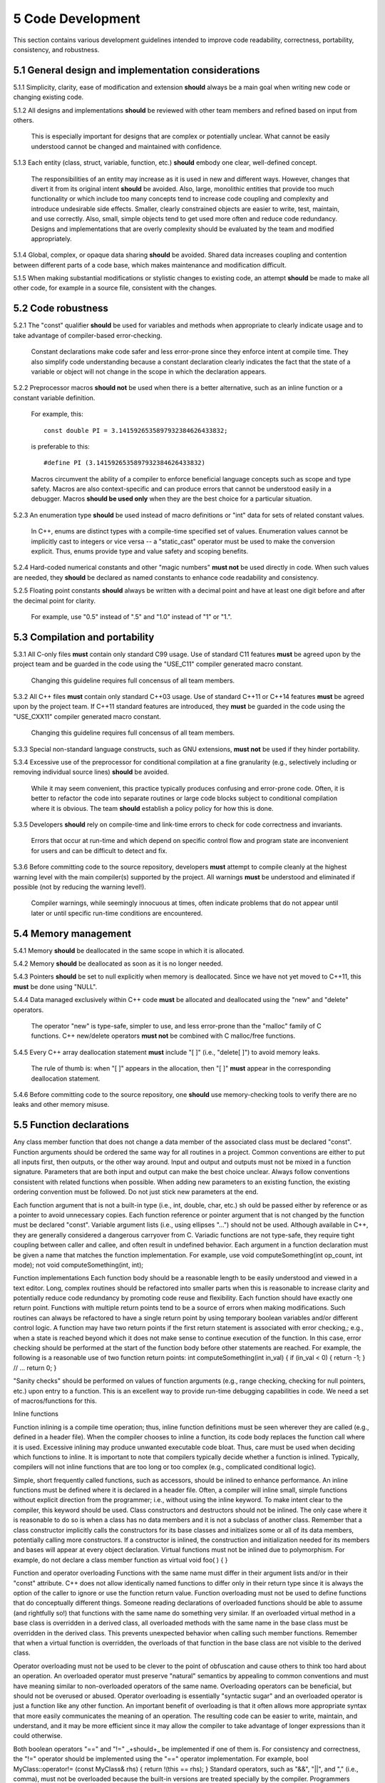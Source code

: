 ******************
5 Code Development
******************

This section contains various development guidelines intended to improve code 
readability, correctness, portability, consistency, and robustness.

=====================================================
5.1 General design and implementation considerations
=====================================================

5.1.1 Simplicity, clarity, ease of modification and extension **should** always be a main goal when writing new code or changing existing code. 

5.1.2 All designs and implementations **should** be reviewed with other team members and refined based on input from others. 

      This is especially important for designs that are complex or potentially 
      unclear. What cannot be easily understood cannot be changed and 
      maintained with confidence.

5.1.3 Each entity (class, struct, variable, function, etc.) **should** embody one clear, well-defined concept. 

      The responsibilities of an entity may increase as it is used in new and 
      different ways. However, changes that divert it from its original intent 
      **should** be avoided. Also, large, monolithic entities that provide too 
      much functionality or which include too many concepts tend to increase 
      code coupling and complexity and introduce undesirable side effects. 
      Smaller, clearly constrained objects are easier to write, test, maintain,
      and use correctly. Also, small, simple objects tend to get used more often
      and reduce code redundancy. Designs and implementations that are overly 
      complexity should be evaluated by the team and modified appropriately.

5.1.4 Global, complex, or opaque data sharing **should** be avoided. Shared data increases coupling and contention between different parts of a code base, which makes maintenance and modification difficult.

5.1.5 When making substantial modifications or stylistic changes to existing code, an attempt **should** be made to make all other code, for example in a source file, consistent with the changes.

=====================
5.2 Code robustness 
=====================

5.2.1 The "const" qualifier **should** be used for variables and methods when appropriate to clearly indicate usage and to take advantage of compiler-based error-checking. 

      Constant declarations make code safer and less error-prone since they 
      enforce intent at compile time. They also simplify code understanding
      because a constant declaration clearly indicates the fact that the state
      of a variable or object will not change in the scope in which the 
      declaration appears.

5.2.2 Preprocessor macros **should not** be used when there is a better alternative, such as an inline function or a constant variable definition. 

      For example, this::

         const double PI = 3.1415926535897932384626433832;

      is preferable to this::

         #define PI (3.1415926535897932384626433832)

      Macros circumvent the ability of a compiler to enforce beneficial 
      language concepts such as scope and type safety. Macros are also 
      context-specific and can produce errors that cannot be understood 
      easily in a debugger. Macros **should be used only** when they are the 
      best choice for a particular situation.

5.2.3 An enumeration type **should** be used instead of macro definitions or "int" data for sets of related constant values. 

      In C++, enums are distinct types with a compile-time specified set of 
      values. Enumeration values cannot be implicitly cast to integers or 
      vice versa -- a "static_cast" operator must be used to make the 
      conversion explicit. Thus, enums provide type and value safety and 
      scoping benefits.

5.2.4 Hard-coded numerical constants and other "magic numbers" **must not** be used directly in code. When such values are needed, they **should** be declared as named constants to enhance code readability and consistency.

5.2.5 Floating point constants **should** always be written with a decimal point and have at least one digit before and after the decimal point for clarity. 

      For example, use "0.5" instead of ".5" and "1.0" instead of "1" or "1.". 

=================================
5.3 Compilation and portability
=================================

5.3.1 All C-only files **must** contain only standard C99 usage. Use of standard C11 features **must** be agreed upon by the project team and be guarded in the code using the "USE_C11" compiler generated macro constant. 

      Changing this guideline requires full concensus of all team members.

5.3.2 All C++ files **must** contain only standard C++03 usage. Use of standard C++11 or C++14 features **must** be agreed upon by the project team. If C++11 standard features are introduced, they **must** be guarded in the code using the "USE_CXX11" compiler generated macro constant. 

      Changing this guideline requires full concensus of all team members.

5.3.3 Special non-standard language constructs, such as GNU extensions, **must not** be used if they hinder portability.

5.3.4 Excessive use of the preprocessor for conditional compilation at a fine granularity (e.g., selectively including or removing individual source lines) **should** be avoided. 

      While it may seem convenient, this practice typically produces confusing 
      and error-prone code. Often, it is better to refactor the code into 
      separate routines or large code blocks subject to conditional compilation
      where it is obvious. The team **should** establish a policy policy for 
      how this is done.

5.3.5 Developers **should** rely on compile-time and link-time errors to check for code correctness and invariants. 

      Errors that occur at run-time and which depend on specific control flow 
      and program state are inconvenient for users and can be difficult to 
      detect and fix.

5.3.6 Before committing code to the source repository, developers **must** attempt to compile cleanly at the highest warning level with the main compiler(s) supported by the project. All warnings **must** be understood and eliminated if possible (not by reducing the warning level!). 

      Compiler warnings, while seemingly innocuous at times, often indicate 
      problems that do not appear until later or until specific run-time 
      conditions are encountered.

=======================
5.4 Memory management
=======================

5.4.1 Memory **should** be deallocated in the same scope in which it is allocated.

5.4.2 Memory **should** be deallocated as soon as it is no longer needed.

5.4.3 Pointers **should** be set to null explicitly when memory is deallocated. Since we have not yet moved to C++11, this **must** be done using "NULL".
  
5.4.4 Data managed exclusively within C++ code **must** be allocated and deallocated using the "new" and "delete" operators. 

      The operator "new" is type-safe, simpler to use, and less error-prone 
      than the "malloc" family of C functions.  C++ new/delete operators 
      **must not** be combined with C malloc/free functions.

5.4.5 Every C++ array deallocation statement **must** include "[ ]" (i.e., "delete[ ]") to avoid memory leaks. 

      The rule of thumb is: when "[ ]" appears in the allocation, then "[ ]" 
      **must** appear in the corresponding deallocation statement.  

5.4.6 Before committing code to the source repository, one **should** use memory-checking tools to verify there are no leaks and other memory misuse.

===========================
5.5 Function declarations
===========================

Any class member function that does not change a data member of the
associated class must be declared "const".
Function arguments should be ordered the same way for all routines in a
project.
Common conventions are either to put all inputs first, then outputs, or the other way around. Input and output and outputs must not be mixed in a
function signature. Parameters that are both input and output can make the best choice unclear. Always follow conventions consistent with related
functions when possible.
When adding new parameters to an existing function, the existing ordering convention must be followed. Do not just stick new parameters at the
end.

Each function argument that is not a built-in type (i.e., int, double, char, etc.) sh
ould be passed either by reference or as a pointer to avoid unnecessary copies.
Each function reference or pointer argument that is not changed by the
function must be declared "const".
Variable argument lists (i.e., using ellipses "...") should not be used. Although
available in C++, they are generally considered a dangerous carryover from C.
Variadic functions are not type-safe, they require tight coupling between caller
and callee, and often result in undefined behavior.
Each argument in a function declaration must be given a name that matches
the function implementation. For example, use
void computeSomething(int op_count,
int mode);
not
void computeSomething(int,
int);

Function implementations
Each function body should be a reasonable length to be easily understood and
viewed in a text editor. Long, complex routines should be refactored into
smaller parts when this is reasonable to increase clarity and potentially reduce
code redundancy by promoting code reuse and flexibility.
Each function should have exactly one return point. Functions with multiple
return points tend to be a source of errors when making modifications. Such
routines can always be refactored to have a single return point by using
temporary boolean variables and/or different control logic.
A function may have two return points if the first return statement is associated with error checking,; e.g., when a state is reached beyond which it
does not make sense to continue execution of the function. In this case, error checking should be performed at the start of the function body
before other statements are reached.
For example, the following is a reasonable use of two function return points:
int computeSomething(int in_val)
{
if (in_val < 0) { return -1; }
// ...
return 0;
}

"Sanity checks" should be performed on values of function arguments (e.g.,
range checking, checking for null pointers, etc.) upon entry to a function. This
is an excellent way to provide run-time debugging capabilities in code. We need
a set of macros/functions for this.

Inline functions

Function inlining is a compile time operation; thus, inline function definitions must be seen wherever they are called (e.g., defined in a header file).
When the compiler chooses to inline a function, its code body replaces the function call where it is used. Excessive inlining may produce
unwanted executable code bloat. Thus, care must be used when deciding which functions to inline. It is important to note that compilers typically
decide whether a function is inlined. Typically, compilers will not inline functions that are too long or too complex (e.g., complicated conditional
logic).

Simple, short frequently called functions, such as accessors, should be inlined
to enhance performance.
An inline functions must be defined where it is declared in a header file. Often,
a compiler will inline small, simple functions without explicit direction from the
programmer; i.e., without using the inline keyword. To make intent clear to the
compiler, this keyword should be used.
Class constructors and destructors should not be inlined. The only case where
it is reasonable to do so is when a class has no data members and it is not a
subclass of another class. Remember that a class constructor implicitly calls
the constructors for its base classes and initializes some or all of its data
members, potentially calling more constructors. If a constructor is inlined, the
construction and initialization needed for its members and bases will appear at
every object declaration.
Virtual functions must not be inlined due to polymorphism. For example, do not
declare a class member function as
virtual void foo( ) { }

Function and operator overloading
Functions with the same name must differ in their argument lists and/or in their
"const" attribute. C++ does not allow identically named functions to differ only
in their return type since it is always the option of the caller to ignore or use the
function return value.
Function overloading must not be used to define functions that do conceptually
different things. Someone reading declarations of overloaded functions should
be able to assume (and rightfully so!) that functions with the same name do
something very similar.
If an overloaded virtual method in a base class is overridden in a derived class,
all overloaded methods with the same name in the base class must be
overridden in the derived class. This prevents unexpected behavior when
calling such member functions. Remember that when a virtual function is
overridden, the overloads of that function in the base class are not visible to
the derived class.

Operator overloading must not be used to be clever to the point of obfuscation
and cause others to think too hard about an operation. An overloaded operator
must preserve "natural" semantics by appealing to common conventions and
must have meaning similar to non-overloaded operators of the same name.
Overloading operators can be beneficial, but should not be overused or abused. Operator overloading is essentially "syntactic sugar" and an
overloaded operator is just a function like any other function. An important benefit of overloading is that it often allows more appropriate syntax
that more easily communicates the meaning of an operation. The resulting code can be easier to write, maintain, and understand, and it may be
more efficient since it may allow the compiler to take advantage of longer expressions than it could otherwise.

Both boolean operators "==" and "!=" _+should+_ be implemented if one of
them is. For consistency and correctness, the "!=" operator should be
implemented using the "==" operator implementation. For example,
bool MyClass::operator!= (const MyClass& rhs)
{
return !(this == rhs);
}
Standard operators, such as "&&", "||", and "," (i.e., comma), must not be
overloaded because the built-in versions are treated specially by the compiler.
Programmers cannot implement the full semantics of these built-in operators,
which can be confusing. For example, the order of operand evaluation cannot
be guaranteed when overloading operators "&&" or "||". This may cause
problems as someone may write code that assumes that evaluation order is the
same as the built-in versions.

Types
Behavior should not be selected by "switching" on the type of an object. Virtual
functions (or templates) should be used to decide behavior, not by conditional
logic in calling code. Doing so to customize behavior is unsafe and error-prone,
and a clear indication of poor design and improper use of the C++ type system.
The C++ "bool" type should be used instead of "int" to describe boolean
true/false values.
The C++ "string" type should be used in C++ code instead of "char*". The string
type supports and optimizes many character string manipulation operations
which can be error-prone and less efficient if implemented explicitly using

"char*" and standard C library functions. Note that "string" and "char*" types
are easily interchangeable, which allows C++ string data to be used when
interacting with C routines.
Class type variables should be defined using direct initialization instead of
copy initialization to avoid unwanted and spurious conversions and
constructor calls that may be generated by some compilers. For example, use
std::string name("Bill");
instead of
std::string name = "Bill";
or
std::string name = std::string("Bill");

Type casting
C-style casts must not be used in C++ code. All type conversions must be done
explicitly using the named C++ casting operators; i.e., "static_cast",
"const_cast", "dynamic_cast", "reinterpret_cast".
The "static_cast" operator should not be used on pointers. The "dynamic_cast"
operator is a more powerful and safer way to cast pointers. Exception: In
performance critical code, dynamic cast overhead may be unacceptable (static
casts are done at compile time and are essentially free at runtime whereas each
dynamic cast may incur hundreds of cycles of runtime overhead). In such
cases, other alternatives should be considered.
The "const_cast" operator should be avoided in almost all cases. Casting away
"const" is often a poor programming decision and can introduce errors.
However, it may be necessary in some circumstances, such as when calling
const-incorrect APIs.
The "reinterpret_cast" should be avoided unless absolutely necessary. This
operator was designed to perform a low-level reinterpretation of the bit pattern
of an operand. This is needed only in special circumstances and circumvents
type safety.

Templates

Typically, a class (or function) template should be used only when the behavior

of the class (or function) is completely independent of the type of the object to
which it is applied. Class member templates (e.g., member functions that are
templates of a class that is not a template) may be useful to reduce code
redundancy.
Generic templates that have external linkage must be defined in the header file
where they are declared since template instantiation is a compile time
operation. Implementations of class templates and member templates should b
e placed in the header file after the class definition.
Inline class methods that are templates must follow the same rules as regular
(i.e., non-template) inline methods. See Section blah…
Complete specializations of member templates or function templates must not
appear in a header file. Such methods are not templates and may produce link
errors if their definitions are seen more than once.

Conditional statements and loops
Curly braces must be used in all conditionals, loops, etc. even when the
content inside the braces is a "one-liner". This helps prevent coding errors and
misinterpretation of intent. For example, use:
if (done) { ... }
not
if (done) ...

One-liners should not be used for "if" conditionals with "else/else if" clauses.
For example, use the following form:
if (done) {
id = 3;
} else {
id = 0;
}
rather than
if (done) { id = 3; } else { id = 0; }

For clarity, the shortest block of an "if/else" statement should come first.
Complex "if/else if" conditionals with many "else if" clauses should be avoided.
Such statements can always be refactored using temporary boolean variables
or "switch" statements. Doing so makes the code easier to read and
understand and may improve performance.
An explicit test for zero/nonzero must be used in a conditional unless the
tested quantity is a bool or a pointer. For example, a conditional based on an

integer value should use:
if (num_lines != 0) {
not
if (num_lines) {

A switch statement should use curly braces for each case and use indentation
and white space for readability. Also, each case must contain a "break"
statement and a "default" case must be provided to catch erroneous case
values. "Fall through" cases are confusing and error-prone. For example:
switch (condition) {
case ABC : {
...
break;
}
case DEF :
case GHI : {
...
break;
}
default : {
...
}
}
This code example has the following desirable properties:
Curly braces are used for the "switch" statement and for the individual cases.
Each "case" statement is indented within the "switch" statement.
Blank lines are used between different cases.
Each case containing executable statements has a "break" statement.
A "default" case is provided to catch erroneous case values.

The "goto" statement should not be used. Only if alternatives are considered
and determined to be less desirable, should a "goto" even be contemplated.

White space
Blank lines and indentation should be used throughout code to enhance
readability. Examples of helpful white space include:
Between operands and operators in arithmetic expressions.
After reserved words, such as "while", "for", "if", "switch", etc. and before the parenthesis or curly brace that follows.
After commas separating arguments in functions.
After semi-colons in for-loop expressions.
Before and after curly braces in almost all cases.

White space must not appear between a function name and the opening
parenthesis to the argument list. If a function call is broken across source lines,
the break must not be between the function name and the opening parenthesis.
Tabs must not be used for indentation since this can be problematic for
developers with different text editor settings.

Code alignment
Each argument in a function declaration or implementation should appear on
its own line for clarity. The first argument may appear on the same line as the
function name, but all arguments should be aligned vertically for clarity.
All statements within a function body should be indented within the
surrounding curly braces.
The start of all source lines in the same scope should be aligned vertically,
except for continuations of previous lines.
If a source line is broken at a comma or semi-colon, it must be broken
immediately after the comma or semi-colon, not before. Doing otherwise, yields
code that is hard to read and can lead to errors.
If a source line is broken at an arithmetic operator (i.e., , -, etc.), it +should be
broken immediately after the operator, not before. Doing otherwise, yields code
that is harder to read and can lead to errors.
Parentheses should be used in non-trivial mathematical and logical
expressions to clearly indicate structure (and intended order) of operations and
to enhance readability. Do not assume everyone knows all rules for operator
precedence.


